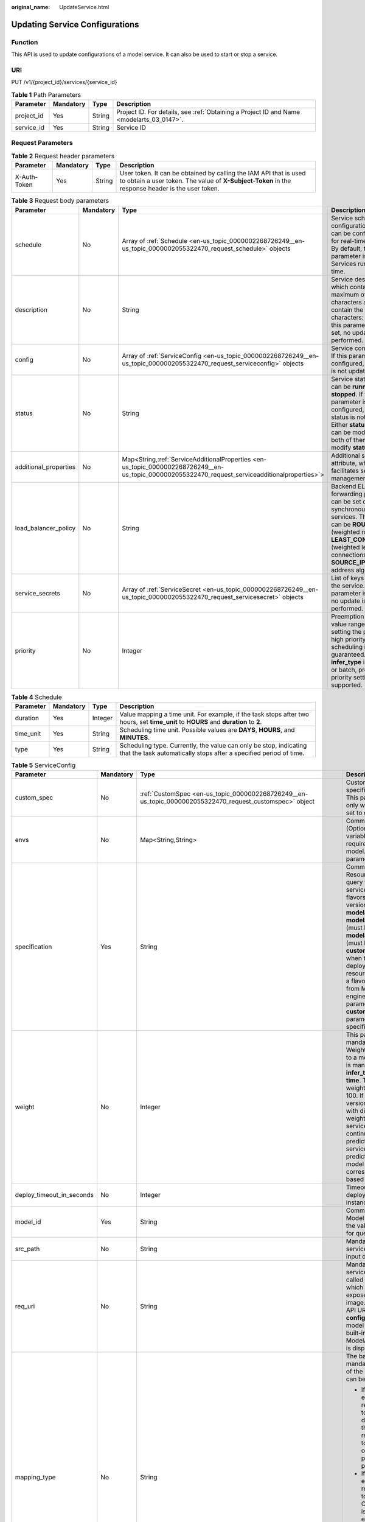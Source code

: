 :original_name: UpdateService.html

.. _UpdateService:

Updating Service Configurations
===============================

Function
--------

This API is used to update configurations of a model service. It can also be used to start or stop a service.

URI
---

PUT /v1/{project_id}/services/{service_id}

.. table:: **Table 1** Path Parameters

   +------------+-----------+--------+------------------------------------------------------------------------------------------+
   | Parameter  | Mandatory | Type   | Description                                                                              |
   +============+===========+========+==========================================================================================+
   | project_id | Yes       | String | Project ID. For details, see :ref:`Obtaining a Project ID and Name <modelarts_03_0147>`. |
   +------------+-----------+--------+------------------------------------------------------------------------------------------+
   | service_id | Yes       | String | Service ID                                                                               |
   +------------+-----------+--------+------------------------------------------------------------------------------------------+

Request Parameters
------------------

.. table:: **Table 2** Request header parameters

   +--------------+-----------+--------+-----------------------------------------------------------------------------------------------------------------------------------------------------------------------+
   | Parameter    | Mandatory | Type   | Description                                                                                                                                                           |
   +==============+===========+========+=======================================================================================================================================================================+
   | X-Auth-Token | Yes       | String | User token. It can be obtained by calling the IAM API that is used to obtain a user token. The value of **X-Subject-Token** in the response header is the user token. |
   +--------------+-----------+--------+-----------------------------------------------------------------------------------------------------------------------------------------------------------------------+

.. table:: **Table 3** Request body parameters

   +-----------------------+-----------+---------------------------------------------------------------------------------------------------------------------------------------------------+-----------------------------------------------------------------------------------------------------------------------------------------------------------------------------------------------------------------------------------------------------+
   | Parameter             | Mandatory | Type                                                                                                                                              | Description                                                                                                                                                                                                                                         |
   +=======================+===========+===================================================================================================================================================+=====================================================================================================================================================================================================================================================+
   | schedule              | No        | Array of :ref:`Schedule <en-us_topic_0000002268726249__en-us_topic_0000002055322470_request_schedule>` objects                                    | Service scheduling configuration, which can be configured only for real-time services. By default, this parameter is not used. Services run for a long time.                                                                                        |
   +-----------------------+-----------+---------------------------------------------------------------------------------------------------------------------------------------------------+-----------------------------------------------------------------------------------------------------------------------------------------------------------------------------------------------------------------------------------------------------+
   | description           | No        | String                                                                                                                                            | Service description, which contains a maximum of 100 characters and cannot contain the following characters: <>=&"'. If this parameter is not set, no update is performed.                                                                          |
   +-----------------------+-----------+---------------------------------------------------------------------------------------------------------------------------------------------------+-----------------------------------------------------------------------------------------------------------------------------------------------------------------------------------------------------------------------------------------------------+
   | config                | No        | Array of :ref:`ServiceConfig <en-us_topic_0000002268726249__en-us_topic_0000002055322470_request_serviceconfig>` objects                          | Service configuration. If this parameter is not configured, the service is not updated.                                                                                                                                                             |
   +-----------------------+-----------+---------------------------------------------------------------------------------------------------------------------------------------------------+-----------------------------------------------------------------------------------------------------------------------------------------------------------------------------------------------------------------------------------------------------+
   | status                | No        | String                                                                                                                                            | Service status, which can be **running** or **stopped**. If this parameter is not configured, the service status is not changed. Either **status** or **config** can be modified. If both of them are used, modify **status** only.                 |
   +-----------------------+-----------+---------------------------------------------------------------------------------------------------------------------------------------------------+-----------------------------------------------------------------------------------------------------------------------------------------------------------------------------------------------------------------------------------------------------+
   | additional_properties | No        | Map<String,\ :ref:`ServiceAdditionalProperties <en-us_topic_0000002268726249__en-us_topic_0000002055322470_request_serviceadditionalproperties>`> | Additional service attribute, which facilitates service management                                                                                                                                                                                  |
   +-----------------------+-----------+---------------------------------------------------------------------------------------------------------------------------------------------------+-----------------------------------------------------------------------------------------------------------------------------------------------------------------------------------------------------------------------------------------------------+
   | load_balancer_policy  | No        | String                                                                                                                                            | Backend ELB forwarding policy that can be set only for synchronous real-time services. The value can be **ROUND_ROBIN** (weighted round robin), **LEAST_CONNECTIONS** (weighted least connections), or **SOURCE_IP** (source IP address algorithm). |
   +-----------------------+-----------+---------------------------------------------------------------------------------------------------------------------------------------------------+-----------------------------------------------------------------------------------------------------------------------------------------------------------------------------------------------------------------------------------------------------+
   | service_secrets       | No        | Array of :ref:`ServiceSecret <en-us_topic_0000002268726249__en-us_topic_0000002055322470_request_servicesecret>` objects                          | List of keys mounted to the service. If this parameter is not set, no update is performed.                                                                                                                                                          |
   +-----------------------+-----------+---------------------------------------------------------------------------------------------------------------------------------------------------+-----------------------------------------------------------------------------------------------------------------------------------------------------------------------------------------------------------------------------------------------------+
   | priority              | No        | Integer                                                                                                                                           | Preemption priority, value range [1, 3]. By setting the priority, high priority business scheduling is guaranteed.When **infer_type** is real-time or batch, preemption priority setting is supported.                                              |
   +-----------------------+-----------+---------------------------------------------------------------------------------------------------------------------------------------------------+-----------------------------------------------------------------------------------------------------------------------------------------------------------------------------------------------------------------------------------------------------+

.. _en-us_topic_0000002268726249__en-us_topic_0000002055322470_request_schedule:

.. table:: **Table 4** Schedule

   +-----------+-----------+---------+----------------------------------------------------------------------------------------------------------------------------------------+
   | Parameter | Mandatory | Type    | Description                                                                                                                            |
   +===========+===========+=========+========================================================================================================================================+
   | duration  | Yes       | Integer | Value mapping a time unit. For example, if the task stops after two hours, set **time_unit** to **HOURS** and **duration** to **2**.   |
   +-----------+-----------+---------+----------------------------------------------------------------------------------------------------------------------------------------+
   | time_unit | Yes       | String  | Scheduling time unit. Possible values are **DAYS**, **HOURS**, and **MINUTES**.                                                        |
   +-----------+-----------+---------+----------------------------------------------------------------------------------------------------------------------------------------+
   | type      | Yes       | String  | Scheduling type. Currently, the value can only be stop, indicating that the task automatically stops after a specified period of time. |
   +-----------+-----------+---------+----------------------------------------------------------------------------------------------------------------------------------------+

.. _en-us_topic_0000002268726249__en-us_topic_0000002055322470_request_serviceconfig:

.. table:: **Table 5** ServiceConfig

   +---------------------------+-----------------+-----------------------------------------------------------------------------------------------------------------------------------------------+--------------------------------------------------------------------------------------------------------------------------------------------------------------------------------------------------------------------------------------------------------------------------------------------------------------------------------------------------------------------------------------------------------------------------------------------------------------------------------------------------------------------------------------------------------------------------------------------------------------------------------------------------------------------------------------------------------------------------------------------------------------------------------------------------------------------------------------------------------------------------------------------------------------------------------------------------------------------------------------------------------------------------------------------------------------------------------------------------------------------------------------------------------------------------------------------------------------------------------------------------------------------------------------------------------------------------------------------------------------------------------------------------------------------------------------------------------------------+
   | Parameter                 | Mandatory       | Type                                                                                                                                          | Description                                                                                                                                                                                                                                                                                                                                                                                                                                                                                                                                                                                                                                                                                                                                                                                                                                                                                                                                                                                                                                                                                                                                                                                                                                                                                                                                                                                                                                                        |
   +===========================+=================+===============================================================================================================================================+====================================================================================================================================================================================================================================================================================================================================================================================================================================================================================================================================================================================================================================================================================================================================================================================================================================================================================================================================================================================================================================================================================================================================================================================================================================================================================================================================================================================================================================================================+
   | custom_spec               | No              | :ref:`CustomSpec <en-us_topic_0000002268726249__en-us_topic_0000002055322470_request_customspec>` object                                      | Customized resource specification configuration. This parameter is returned only when specification is set to custom.                                                                                                                                                                                                                                                                                                                                                                                                                                                                                                                                                                                                                                                                                                                                                                                                                                                                                                                                                                                                                                                                                                                                                                                                                                                                                                                                              |
   +---------------------------+-----------------+-----------------------------------------------------------------------------------------------------------------------------------------------+--------------------------------------------------------------------------------------------------------------------------------------------------------------------------------------------------------------------------------------------------------------------------------------------------------------------------------------------------------------------------------------------------------------------------------------------------------------------------------------------------------------------------------------------------------------------------------------------------------------------------------------------------------------------------------------------------------------------------------------------------------------------------------------------------------------------------------------------------------------------------------------------------------------------------------------------------------------------------------------------------------------------------------------------------------------------------------------------------------------------------------------------------------------------------------------------------------------------------------------------------------------------------------------------------------------------------------------------------------------------------------------------------------------------------------------------------------------------+
   | envs                      | No              | Map<String,String>                                                                                                                            | Common parameter. (Optional) Environment variable key-value pair required for running a model. By default, this parameter is left blank.                                                                                                                                                                                                                                                                                                                                                                                                                                                                                                                                                                                                                                                                                                                                                                                                                                                                                                                                                                                                                                                                                                                                                                                                                                                                                                                           |
   +---------------------------+-----------------+-----------------------------------------------------------------------------------------------------------------------------------------------+--------------------------------------------------------------------------------------------------------------------------------------------------------------------------------------------------------------------------------------------------------------------------------------------------------------------------------------------------------------------------------------------------------------------------------------------------------------------------------------------------------------------------------------------------------------------------------------------------------------------------------------------------------------------------------------------------------------------------------------------------------------------------------------------------------------------------------------------------------------------------------------------------------------------------------------------------------------------------------------------------------------------------------------------------------------------------------------------------------------------------------------------------------------------------------------------------------------------------------------------------------------------------------------------------------------------------------------------------------------------------------------------------------------------------------------------------------------------+
   | specification             | Yes             | String                                                                                                                                        | Common parameter. Resource flavor. You can query the supported service deployment flavors. The current version supports **modelarts.vm.cpu.2u**, **modelarts.vm.gpu.pnt004** (must be requested), **modelarts.vm.ai1.snt3** (must be requested), and **custom** (available only when the service is deployed in a dedicated resource pool). To request a flavor, obtain permissions from ModelArts O&M engineers. If this parameter is set to **custom**, the **custom_spec** parameter must be specified.                                                                                                                                                                                                                                                                                                                                                                                                                                                                                                                                                                                                                                                                                                                                                                                                                                                                                                                                                         |
   +---------------------------+-----------------+-----------------------------------------------------------------------------------------------------------------------------------------------+--------------------------------------------------------------------------------------------------------------------------------------------------------------------------------------------------------------------------------------------------------------------------------------------------------------------------------------------------------------------------------------------------------------------------------------------------------------------------------------------------------------------------------------------------------------------------------------------------------------------------------------------------------------------------------------------------------------------------------------------------------------------------------------------------------------------------------------------------------------------------------------------------------------------------------------------------------------------------------------------------------------------------------------------------------------------------------------------------------------------------------------------------------------------------------------------------------------------------------------------------------------------------------------------------------------------------------------------------------------------------------------------------------------------------------------------------------------------+
   | weight                    | No              | Integer                                                                                                                                       | This parameter is mandatory for **real-time**. Weight of traffic allocated to a model. This parameter is mandatory only when **infer_type** is set to **real-time**. The sum of all weights must be equal to 100. If multiple model versions are configured with different traffic weights in a real-time service, ModelArts will continuously access the prediction API of the service and forward prediction requests to the model instances of the corresponding versions based on the weights.                                                                                                                                                                                                                                                                                                                                                                                                                                                                                                                                                                                                                                                                                                                                                                                                                                                                                                                                                                 |
   +---------------------------+-----------------+-----------------------------------------------------------------------------------------------------------------------------------------------+--------------------------------------------------------------------------------------------------------------------------------------------------------------------------------------------------------------------------------------------------------------------------------------------------------------------------------------------------------------------------------------------------------------------------------------------------------------------------------------------------------------------------------------------------------------------------------------------------------------------------------------------------------------------------------------------------------------------------------------------------------------------------------------------------------------------------------------------------------------------------------------------------------------------------------------------------------------------------------------------------------------------------------------------------------------------------------------------------------------------------------------------------------------------------------------------------------------------------------------------------------------------------------------------------------------------------------------------------------------------------------------------------------------------------------------------------------------------+
   | deploy_timeout_in_seconds | No              | Integer                                                                                                                                       | Timeout interval for deploying a single model instance                                                                                                                                                                                                                                                                                                                                                                                                                                                                                                                                                                                                                                                                                                                                                                                                                                                                                                                                                                                                                                                                                                                                                                                                                                                                                                                                                                                                             |
   +---------------------------+-----------------+-----------------------------------------------------------------------------------------------------------------------------------------------+--------------------------------------------------------------------------------------------------------------------------------------------------------------------------------------------------------------------------------------------------------------------------------------------------------------------------------------------------------------------------------------------------------------------------------------------------------------------------------------------------------------------------------------------------------------------------------------------------------------------------------------------------------------------------------------------------------------------------------------------------------------------------------------------------------------------------------------------------------------------------------------------------------------------------------------------------------------------------------------------------------------------------------------------------------------------------------------------------------------------------------------------------------------------------------------------------------------------------------------------------------------------------------------------------------------------------------------------------------------------------------------------------------------------------------------------------------------------+
   | model_id                  | Yes             | String                                                                                                                                        | Common parameters Model ID. You can obtain the value by calling the API for querying the model list.                                                                                                                                                                                                                                                                                                                                                                                                                                                                                                                                                                                                                                                                                                                                                                                                                                                                                                                                                                                                                                                                                                                                                                                                                                                                                                                                                               |
   +---------------------------+-----------------+-----------------------------------------------------------------------------------------------------------------------------------------------+--------------------------------------------------------------------------------------------------------------------------------------------------------------------------------------------------------------------------------------------------------------------------------------------------------------------------------------------------------------------------------------------------------------------------------------------------------------------------------------------------------------------------------------------------------------------------------------------------------------------------------------------------------------------------------------------------------------------------------------------------------------------------------------------------------------------------------------------------------------------------------------------------------------------------------------------------------------------------------------------------------------------------------------------------------------------------------------------------------------------------------------------------------------------------------------------------------------------------------------------------------------------------------------------------------------------------------------------------------------------------------------------------------------------------------------------------------------------+
   | src_path                  | No              | String                                                                                                                                        | Mandatory for batch services. OBS path to the input data of a batch job                                                                                                                                                                                                                                                                                                                                                                                                                                                                                                                                                                                                                                                                                                                                                                                                                                                                                                                                                                                                                                                                                                                                                                                                                                                                                                                                                                                            |
   +---------------------------+-----------------+-----------------------------------------------------------------------------------------------------------------------------------------------+--------------------------------------------------------------------------------------------------------------------------------------------------------------------------------------------------------------------------------------------------------------------------------------------------------------------------------------------------------------------------------------------------------------------------------------------------------------------------------------------------------------------------------------------------------------------------------------------------------------------------------------------------------------------------------------------------------------------------------------------------------------------------------------------------------------------------------------------------------------------------------------------------------------------------------------------------------------------------------------------------------------------------------------------------------------------------------------------------------------------------------------------------------------------------------------------------------------------------------------------------------------------------------------------------------------------------------------------------------------------------------------------------------------------------------------------------------------------+
   | req_uri                   | No              | String                                                                                                                                        | Mandatory for batch services. Inference API called in a batch task, which is the RESTful API exposed in the model image. You must select an API URL from the **config.json** file of the model for inference. If a built-in inference image of ModelArts is used, the API is displayed as **/**.                                                                                                                                                                                                                                                                                                                                                                                                                                                                                                                                                                                                                                                                                                                                                                                                                                                                                                                                                                                                                                                                                                                                                                   |
   +---------------------------+-----------------+-----------------------------------------------------------------------------------------------------------------------------------------------+--------------------------------------------------------------------------------------------------------------------------------------------------------------------------------------------------------------------------------------------------------------------------------------------------------------------------------------------------------------------------------------------------------------------------------------------------------------------------------------------------------------------------------------------------------------------------------------------------------------------------------------------------------------------------------------------------------------------------------------------------------------------------------------------------------------------------------------------------------------------------------------------------------------------------------------------------------------------------------------------------------------------------------------------------------------------------------------------------------------------------------------------------------------------------------------------------------------------------------------------------------------------------------------------------------------------------------------------------------------------------------------------------------------------------------------------------------------------+
   | mapping_type              | No              | String                                                                                                                                        | The batch service type is mandatory. Mapping type of the input data. The value can be file or csv.                                                                                                                                                                                                                                                                                                                                                                                                                                                                                                                                                                                                                                                                                                                                                                                                                                                                                                                                                                                                                                                                                                                                                                                                                                                                                                                                                                 |
   |                           |                 |                                                                                                                                               |                                                                                                                                                                                                                                                                                                                                                                                                                                                                                                                                                                                                                                                                                                                                                                                                                                                                                                                                                                                                                                                                                                                                                                                                                                                                                                                                                                                                                                                                    |
   |                           |                 |                                                                                                                                               | -  If file is selected, each inference request corresponds to a file in the input data directory. When this mode is used, req_uri corresponding to the model can have only one input parameter and the parameter type is file.                                                                                                                                                                                                                                                                                                                                                                                                                                                                                                                                                                                                                                                                                                                                                                                                                                                                                                                                                                                                                                                                                                                                                                                                                                     |
   |                           |                 |                                                                                                                                               |                                                                                                                                                                                                                                                                                                                                                                                                                                                                                                                                                                                                                                                                                                                                                                                                                                                                                                                                                                                                                                                                                                                                                                                                                                                                                                                                                                                                                                                                    |
   |                           |                 |                                                                                                                                               | -  If csv is selected, each inference request corresponds to a row of data in the CSV file. If this mode is used, the file name extension in the input data directory must be .csv, and the mapping_rule parameter must be configured to indicate the CSV index corresponding to each parameter in the inference request body.                                                                                                                                                                                                                                                                                                                                                                                                                                                                                                                                                                                                                                                                                                                                                                                                                                                                                                                                                                                                                                                                                                                                     |
   +---------------------------+-----------------+-----------------------------------------------------------------------------------------------------------------------------------------------+--------------------------------------------------------------------------------------------------------------------------------------------------------------------------------------------------------------------------------------------------------------------------------------------------------------------------------------------------------------------------------------------------------------------------------------------------------------------------------------------------------------------------------------------------------------------------------------------------------------------------------------------------------------------------------------------------------------------------------------------------------------------------------------------------------------------------------------------------------------------------------------------------------------------------------------------------------------------------------------------------------------------------------------------------------------------------------------------------------------------------------------------------------------------------------------------------------------------------------------------------------------------------------------------------------------------------------------------------------------------------------------------------------------------------------------------------------------------+
   | cluster_id                | No              | String                                                                                                                                        | Resource pool ID used for deploying a service. This parameter is optional. For real-time and batch services, the value is the ID of the old-version dedicated resource pool. After this parameter is configured, the network configuration of the cluster is used and the **vpc_id** parameter does not take effect. When using a dedicated resource pool to deploy a service, ensure that the cluster status is normal and this parameter has a higher priority than **cluster_id**. When setting this parameter, you also need to set the **cluster_id** or **pool_name** parameter of the service level, and the priority of this parameter is higher than that of the **cluster_id** and **pool_name** parameters of the service level. If neither of the **cluster_id** and **pool_name** parameters is configured in **config**, the **cluster_id** and **pool_name** parameters of the service level are used. If none of them is configured, the shared resource pool is used. For edge services, the value is the edge resource pool ID. When using an edge resource pool to deploy a service, ensure that the resource pool status is normal. When setting this parameter, you also need to set the **cluster_id** parameter of the service level, and the priority of this parameter is higher than that of the **cluster_id** parameter of the service level. If this parameter is not set, the **cluster_id** parameter of the service level is used. |
   +---------------------------+-----------------+-----------------------------------------------------------------------------------------------------------------------------------------------+--------------------------------------------------------------------------------------------------------------------------------------------------------------------------------------------------------------------------------------------------------------------------------------------------------------------------------------------------------------------------------------------------------------------------------------------------------------------------------------------------------------------------------------------------------------------------------------------------------------------------------------------------------------------------------------------------------------------------------------------------------------------------------------------------------------------------------------------------------------------------------------------------------------------------------------------------------------------------------------------------------------------------------------------------------------------------------------------------------------------------------------------------------------------------------------------------------------------------------------------------------------------------------------------------------------------------------------------------------------------------------------------------------------------------------------------------------------------+
   | pool_name                 | No              | String                                                                                                                                        | Resource pool ID of the elastic cluster in the AI dedicated resource pool used for service deployment. When using a dedicated resource pool to deploy a service, ensure that the cluster status is normal and this parameter has a higher priority than **cluster_id**. When setting this parameter, you also need to set **cluster_id** or **pool_name** of the service level, and the priority of this parameter is higher than that of **cluster_id** and **pool_name** of the service level. If neither **cluster_id** nor **pool_name** is configured in **config**, the **cluster_id** and **pool_name** parameters of the service level are used. If none of them is configured, the shared resource pool is used. This parameter is optional for real-time and batch services.                                                                                                                                                                                                                                                                                                                                                                                                                                                                                                                                                                                                                                                                             |
   +---------------------------+-----------------+-----------------------------------------------------------------------------------------------------------------------------------------------+--------------------------------------------------------------------------------------------------------------------------------------------------------------------------------------------------------------------------------------------------------------------------------------------------------------------------------------------------------------------------------------------------------------------------------------------------------------------------------------------------------------------------------------------------------------------------------------------------------------------------------------------------------------------------------------------------------------------------------------------------------------------------------------------------------------------------------------------------------------------------------------------------------------------------------------------------------------------------------------------------------------------------------------------------------------------------------------------------------------------------------------------------------------------------------------------------------------------------------------------------------------------------------------------------------------------------------------------------------------------------------------------------------------------------------------------------------------------+
   | nodes                     | No              | Array of strings                                                                                                                              | Edge node ID array. The node ID is the edge node ID on IEF, which can be obtained after the edge node is created on IEF. This parameter is optional for edge services.                                                                                                                                                                                                                                                                                                                                                                                                                                                                                                                                                                                                                                                                                                                                                                                                                                                                                                                                                                                                                                                                                                                                                                                                                                                                                             |
   +---------------------------+-----------------+-----------------------------------------------------------------------------------------------------------------------------------------------+--------------------------------------------------------------------------------------------------------------------------------------------------------------------------------------------------------------------------------------------------------------------------------------------------------------------------------------------------------------------------------------------------------------------------------------------------------------------------------------------------------------------------------------------------------------------------------------------------------------------------------------------------------------------------------------------------------------------------------------------------------------------------------------------------------------------------------------------------------------------------------------------------------------------------------------------------------------------------------------------------------------------------------------------------------------------------------------------------------------------------------------------------------------------------------------------------------------------------------------------------------------------------------------------------------------------------------------------------------------------------------------------------------------------------------------------------------------------+
   | mapping_rule              | No              | Object                                                                                                                                        | Optional for batch services. Mapping between input parameters and CSV data. This parameter is mandatory only when **mapping_type** is set to **csv**. The mapping rule is similar to the definition of the input parameters in the **config.json** file. You only need to configure the index parameters under each parameter of the string, number, integer, or boolean type, and specify the value of this parameter to the values of the index parameters in the CSV file to send an inference request. Use commas (,) to separate multiple pieces of CSV data. The values of the index parameters start from **0**. If the value of the index parameter is **-1**, ignore this parameter. For details, see the sample of creating a batch service.                                                                                                                                                                                                                                                                                                                                                                                                                                                                                                                                                                                                                                                                                                             |
   +---------------------------+-----------------+-----------------------------------------------------------------------------------------------------------------------------------------------+--------------------------------------------------------------------------------------------------------------------------------------------------------------------------------------------------------------------------------------------------------------------------------------------------------------------------------------------------------------------------------------------------------------------------------------------------------------------------------------------------------------------------------------------------------------------------------------------------------------------------------------------------------------------------------------------------------------------------------------------------------------------------------------------------------------------------------------------------------------------------------------------------------------------------------------------------------------------------------------------------------------------------------------------------------------------------------------------------------------------------------------------------------------------------------------------------------------------------------------------------------------------------------------------------------------------------------------------------------------------------------------------------------------------------------------------------------------------+
   | src_type                  | No              | String                                                                                                                                        | Mandatory for batch services. Data source type, which can be **ManifestFile**. By default, this parameter is left blank, indicating that only files in the **src_path** directory are read. If this parameter is set to **ManifestFile**, **src_path** must be set to a specific manifest path. Multiple data paths can be specified in the manifest file. For details, see the manifest inference specifications.                                                                                                                                                                                                                                                                                                                                                                                                                                                                                                                                                                                                                                                                                                                                                                                                                                                                                                                                                                                                                                                 |
   +---------------------------+-----------------+-----------------------------------------------------------------------------------------------------------------------------------------------+--------------------------------------------------------------------------------------------------------------------------------------------------------------------------------------------------------------------------------------------------------------------------------------------------------------------------------------------------------------------------------------------------------------------------------------------------------------------------------------------------------------------------------------------------------------------------------------------------------------------------------------------------------------------------------------------------------------------------------------------------------------------------------------------------------------------------------------------------------------------------------------------------------------------------------------------------------------------------------------------------------------------------------------------------------------------------------------------------------------------------------------------------------------------------------------------------------------------------------------------------------------------------------------------------------------------------------------------------------------------------------------------------------------------------------------------------------------------+
   | dest_path                 | No              | String                                                                                                                                        | Mandatory for batch services. OBS path to the output data of a batch job                                                                                                                                                                                                                                                                                                                                                                                                                                                                                                                                                                                                                                                                                                                                                                                                                                                                                                                                                                                                                                                                                                                                                                                                                                                                                                                                                                                           |
   +---------------------------+-----------------+-----------------------------------------------------------------------------------------------------------------------------------------------+--------------------------------------------------------------------------------------------------------------------------------------------------------------------------------------------------------------------------------------------------------------------------------------------------------------------------------------------------------------------------------------------------------------------------------------------------------------------------------------------------------------------------------------------------------------------------------------------------------------------------------------------------------------------------------------------------------------------------------------------------------------------------------------------------------------------------------------------------------------------------------------------------------------------------------------------------------------------------------------------------------------------------------------------------------------------------------------------------------------------------------------------------------------------------------------------------------------------------------------------------------------------------------------------------------------------------------------------------------------------------------------------------------------------------------------------------------------------+
   | instance_count            | Yes             | Integer                                                                                                                                       | Common parameter. Number of instances deployed in a model. The maximum number of instances is 128. To use more instances, submit a service ticket.                                                                                                                                                                                                                                                                                                                                                                                                                                                                                                                                                                                                                                                                                                                                                                                                                                                                                                                                                                                                                                                                                                                                                                                                                                                                                                                 |
   +---------------------------+-----------------+-----------------------------------------------------------------------------------------------------------------------------------------------+--------------------------------------------------------------------------------------------------------------------------------------------------------------------------------------------------------------------------------------------------------------------------------------------------------------------------------------------------------------------------------------------------------------------------------------------------------------------------------------------------------------------------------------------------------------------------------------------------------------------------------------------------------------------------------------------------------------------------------------------------------------------------------------------------------------------------------------------------------------------------------------------------------------------------------------------------------------------------------------------------------------------------------------------------------------------------------------------------------------------------------------------------------------------------------------------------------------------------------------------------------------------------------------------------------------------------------------------------------------------------------------------------------------------------------------------------------------------+
   | additional_properties     | No              | Map<String,\ :ref:`ModelAdditionalProperties <en-us_topic_0000002268726249__en-us_topic_0000002055322470_request_modeladditionalproperties>`> | Additional attributes for model deployment, facilitating service instance management                                                                                                                                                                                                                                                                                                                                                                                                                                                                                                                                                                                                                                                                                                                                                                                                                                                                                                                                                                                                                                                                                                                                                                                                                                                                                                                                                                               |
   +---------------------------+-----------------+-----------------------------------------------------------------------------------------------------------------------------------------------+--------------------------------------------------------------------------------------------------------------------------------------------------------------------------------------------------------------------------------------------------------------------------------------------------------------------------------------------------------------------------------------------------------------------------------------------------------------------------------------------------------------------------------------------------------------------------------------------------------------------------------------------------------------------------------------------------------------------------------------------------------------------------------------------------------------------------------------------------------------------------------------------------------------------------------------------------------------------------------------------------------------------------------------------------------------------------------------------------------------------------------------------------------------------------------------------------------------------------------------------------------------------------------------------------------------------------------------------------------------------------------------------------------------------------------------------------------------------+
   | affinity                  | No              | :ref:`ServiceAffinity <en-us_topic_0000002268726249__en-us_topic_0000002055322470_request_serviceaffinity>` object                            | Service Affinity Deployment                                                                                                                                                                                                                                                                                                                                                                                                                                                                                                                                                                                                                                                                                                                                                                                                                                                                                                                                                                                                                                                                                                                                                                                                                                                                                                                                                                                                                                        |
   +---------------------------+-----------------+-----------------------------------------------------------------------------------------------------------------------------------------------+--------------------------------------------------------------------------------------------------------------------------------------------------------------------------------------------------------------------------------------------------------------------------------------------------------------------------------------------------------------------------------------------------------------------------------------------------------------------------------------------------------------------------------------------------------------------------------------------------------------------------------------------------------------------------------------------------------------------------------------------------------------------------------------------------------------------------------------------------------------------------------------------------------------------------------------------------------------------------------------------------------------------------------------------------------------------------------------------------------------------------------------------------------------------------------------------------------------------------------------------------------------------------------------------------------------------------------------------------------------------------------------------------------------------------------------------------------------------+

.. _en-us_topic_0000002268726249__en-us_topic_0000002055322470_request_customspec:

.. table:: **Table 6** CustomSpec

   +-----------+-----------+---------+---------------------------------------------------------------------------------------------------------------------------------------------------------------------------------+
   | Parameter | Mandatory | Type    | Description                                                                                                                                                                     |
   +===========+===========+=========+=================================================================================================================================================================================+
   | gpu_p4    | No        | Float   | Number of GPUs, which can be a decimal. The value cannot be smaller than 0, with the third decimal place is rounded off. This parameter is optional and is not used by default. |
   +-----------+-----------+---------+---------------------------------------------------------------------------------------------------------------------------------------------------------------------------------+
   | memory    | Yes       | Integer | Memory in MB, which must be an integer                                                                                                                                          |
   +-----------+-----------+---------+---------------------------------------------------------------------------------------------------------------------------------------------------------------------------------+
   | cpu       | Yes       | Float   | Number of CPU cores, which can be a decimal. The value cannot be smaller than 0.01, with the third decimal place is rounded off.                                                |
   +-----------+-----------+---------+---------------------------------------------------------------------------------------------------------------------------------------------------------------------------------+

.. _en-us_topic_0000002268726249__en-us_topic_0000002055322470_request_modeladditionalproperties:

.. table:: **Table 7** ModelAdditionalProperties

   +----------------------------------+-----------------+----------------------------------------------------------------------------------------------------------------------------------+---------------------------------------------------------------------------------------------------------------------------------------------------------------------------------------------------------------------------------------------------------------------------------------------------------------------------------------------+
   | Parameter                        | Mandatory       | Type                                                                                                                             | Description                                                                                                                                                                                                                                                                                                                                 |
   +==================================+=================+==================================================================================================================================+=============================================================================================================================================================================================================================================================================================================================================+
   | log_volume                       | No              | Array of :ref:`LogVolume <en-us_topic_0000002268726249__en-us_topic_0000002055322470_request_logvolume>` objects                 | Host directory mounting.                                                                                                                                                                                                                                                                                                                    |
   |                                  |                 |                                                                                                                                  |                                                                                                                                                                                                                                                                                                                                             |
   |                                  |                 |                                                                                                                                  | This parameter takes effect only if a dedicated resource pool is used. If a public resource pool is used to deploy services, this parameter cannot be configured. Otherwise, an error will occur.                                                                                                                                           |
   +----------------------------------+-----------------+----------------------------------------------------------------------------------------------------------------------------------+---------------------------------------------------------------------------------------------------------------------------------------------------------------------------------------------------------------------------------------------------------------------------------------------------------------------------------------------+
   | max_surge                        | No              | Float                                                                                                                            | The value must be greater than 0. If this parameter is not set, the default value 1 is used. If the value is less than 1, it indicates the percentage of instances to be added during the rolling upgrade. If the value is greater than 1, it indicates the maximum number of instances to be added during the rolling upgrade.             |
   +----------------------------------+-----------------+----------------------------------------------------------------------------------------------------------------------------------+---------------------------------------------------------------------------------------------------------------------------------------------------------------------------------------------------------------------------------------------------------------------------------------------------------------------------------------------+
   | max_unavailable                  | No              | Float                                                                                                                            | The value must be greater than 0. If this parameter is not set, the default value 0 is used. If the value is less than 1, it indicates the percentage of instances that can be scaled in during the rolling upgrade. If the value is greater than 1, it indicates the number of instances that can be scaled in during the rolling upgrade. |
   +----------------------------------+-----------------+----------------------------------------------------------------------------------------------------------------------------------+---------------------------------------------------------------------------------------------------------------------------------------------------------------------------------------------------------------------------------------------------------------------------------------------------------------------------------------------+
   | termination_grace_period_seconds | No              | Integer                                                                                                                          | Graceful stop period of a container.                                                                                                                                                                                                                                                                                                        |
   +----------------------------------+-----------------+----------------------------------------------------------------------------------------------------------------------------------+---------------------------------------------------------------------------------------------------------------------------------------------------------------------------------------------------------------------------------------------------------------------------------------------------------------------------------------------+
   | persistent_volumes               | No              | Array of :ref:`PersistentVolumes <en-us_topic_0000002268726249__en-us_topic_0000002055322470_request_persistentvolumes>` objects | Persistent storage mounting.                                                                                                                                                                                                                                                                                                                |
   +----------------------------------+-----------------+----------------------------------------------------------------------------------------------------------------------------------+---------------------------------------------------------------------------------------------------------------------------------------------------------------------------------------------------------------------------------------------------------------------------------------------------------------------------------------------+

.. _en-us_topic_0000002268726249__en-us_topic_0000002055322470_request_logvolume:

.. table:: **Table 8** LogVolume

   ========== ========= ====== =================================
   Parameter  Mandatory Type   Description
   ========== ========= ====== =================================
   host_path  Yes       String Log path to be mapped on the host
   mount_path Yes       String Path to the logs in the container
   ========== ========= ====== =================================

.. _en-us_topic_0000002268726249__en-us_topic_0000002055322470_request_persistentvolumes:

.. table:: **Table 9** PersistentVolumes

   +----------------+-----------+--------+------------------------------------------------------------------------------------------------------------------------------------------------------------------------------------------------------------------------------------------------------------------------------------------------------------------------------------------------------------------------------------------------------------------------------------------------------------------+
   | Parameter      | Mandatory | Type   | Description                                                                                                                                                                                                                                                                                                                                                                                                                                                      |
   +================+===========+========+==================================================================================================================================================================================================================================================================================================================================================================================================================================================================+
   | name           | No        | String | Volume name.                                                                                                                                                                                                                                                                                                                                                                                                                                                     |
   +----------------+-----------+--------+------------------------------------------------------------------------------------------------------------------------------------------------------------------------------------------------------------------------------------------------------------------------------------------------------------------------------------------------------------------------------------------------------------------------------------------------------------------+
   | mount_path     | Yes       | String | Mount path of a volume in the container. Example: /tmp. The container path must not be a system directory, such as / and /var/run. Otherwise, an exception occurs. It is a good practice to mount the container to an empty directory. If the directory is not empty, ensure that there are no files affecting container startup in the directory. Otherwise, such files will be replaced, resulting in failures to start the container and create the workload. |
   +----------------+-----------+--------+------------------------------------------------------------------------------------------------------------------------------------------------------------------------------------------------------------------------------------------------------------------------------------------------------------------------------------------------------------------------------------------------------------------------------------------------------------------+
   | storage_type   | No        | String | Mount type: sfs_turbo.                                                                                                                                                                                                                                                                                                                                                                                                                                           |
   +----------------+-----------+--------+------------------------------------------------------------------------------------------------------------------------------------------------------------------------------------------------------------------------------------------------------------------------------------------------------------------------------------------------------------------------------------------------------------------------------------------------------------------+
   | source_address | No        | String | Specifies the mounting source path. The value is the SFS Turbo ID when an EFS file is mounted.                                                                                                                                                                                                                                                                                                                                                                   |
   +----------------+-----------+--------+------------------------------------------------------------------------------------------------------------------------------------------------------------------------------------------------------------------------------------------------------------------------------------------------------------------------------------------------------------------------------------------------------------------------------------------------------------------+

.. _en-us_topic_0000002268726249__en-us_topic_0000002055322470_request_serviceaffinity:

.. table:: **Table 10** ServiceAffinity

   +---------------+-----------+--------------------------------------------------------------------------------------------------------------+------------------------------------------------+
   | Parameter     | Mandatory | Type                                                                                                         | Description                                    |
   +===============+===========+==============================================================================================================+================================================+
   | node_affinity | No        | :ref:`NodeAffinity <en-us_topic_0000002268726249__en-us_topic_0000002055322470_request_nodeaffinity>` object | Set this parameter when node affinity is used. |
   +---------------+-----------+--------------------------------------------------------------------------------------------------------------+------------------------------------------------+

.. _en-us_topic_0000002268726249__en-us_topic_0000002055322470_request_nodeaffinity:

.. table:: **Table 11** NodeAffinity

   +------------+-----------+--------------------------------------------------------------------------------------------------------------------------------+---------------------------------------------------------------------------------------------------------------------------------------------------------------------------------------------------------------------------------------------------------------------------------------------------------------------------------------------------------------------------------------------------------------------+
   | Parameter  | Mandatory | Type                                                                                                                           | Description                                                                                                                                                                                                                                                                                                                                                                                                         |
   +============+===========+================================================================================================================================+=====================================================================================================================================================================================================================================================================================================================================================================================================================+
   | mode       | Yes       | String                                                                                                                         | Node affinity mode. The value required indicates strong affinity. A service instance can be scheduled only to a specified node. If the specified node does not exist, the scheduling fails. preferred indicates weak affinity. A service instance tends to be scheduled to a specified node. If the specified node does not meet the scheduling conditions, the service instance will be scheduled to another node. |
   +------------+-----------+--------------------------------------------------------------------------------------------------------------------------------+---------------------------------------------------------------------------------------------------------------------------------------------------------------------------------------------------------------------------------------------------------------------------------------------------------------------------------------------------------------------------------------------------------------------+
   | pool_infos | No        | Array of :ref:`AffinityPoolInfo <en-us_topic_0000002268726249__en-us_topic_0000002055322470_request_affinitypoolinfo>` objects | Configure an affinity policy for a specified cluster and specify the nodes in the cluster.                                                                                                                                                                                                                                                                                                                          |
   +------------+-----------+--------------------------------------------------------------------------------------------------------------------------------+---------------------------------------------------------------------------------------------------------------------------------------------------------------------------------------------------------------------------------------------------------------------------------------------------------------------------------------------------------------------------------------------------------------------+

.. _en-us_topic_0000002268726249__en-us_topic_0000002055322470_request_affinitypoolinfo:

.. table:: **Table 12** AffinityPoolInfo

   +-----------+-----------+--------------------------------------------------------------------------------------------------------------------------------+----------------------------------------------------------------+
   | Parameter | Mandatory | Type                                                                                                                           | Description                                                    |
   +===========+===========+================================================================================================================================+================================================================+
   | pool_name | Yes       | String                                                                                                                         | Cluster name. The cluster name must be in the outer pool_name. |
   +-----------+-----------+--------------------------------------------------------------------------------------------------------------------------------+----------------------------------------------------------------+
   | nodes     | Yes       | Array of :ref:`AffinityNodeInfo <en-us_topic_0000002268726249__en-us_topic_0000002055322470_request_affinitynodeinfo>` objects | Affinity Node List                                             |
   +-----------+-----------+--------------------------------------------------------------------------------------------------------------------------------+----------------------------------------------------------------+

.. _en-us_topic_0000002268726249__en-us_topic_0000002055322470_request_affinitynodeinfo:

.. table:: **Table 13** AffinityNodeInfo

   +-----------+-----------+--------+---------------------------------------------------------------------+
   | Parameter | Mandatory | Type   | Description                                                         |
   +===========+===========+========+=====================================================================+
   | name      | Yes       | String | Node name, which corresponds to the private IP address of the node. |
   +-----------+-----------+--------+---------------------------------------------------------------------+

.. _en-us_topic_0000002268726249__en-us_topic_0000002055322470_request_serviceadditionalproperties:

.. table:: **Table 14** ServiceAdditionalProperties

   +---------------------+-----------------+----------------------------------------------------------------------------------------------------------------------------------+-------------------------------------------------------------------------------------------------------------------------------------------------------------------------------------------------------+
   | Parameter           | Mandatory       | Type                                                                                                                             | Description                                                                                                                                                                                           |
   +=====================+=================+==================================================================================================================================+=======================================================================================================================================================================================================+
   | smn_notification    | Yes             | Map<String,\ :ref:`SmnNotification <en-us_topic_0000002268726249__en-us_topic_0000002055322470_request_smnnotification>`>        | SMN message notification structure, which is used to notify the user of the service status change                                                                                                     |
   +---------------------+-----------------+----------------------------------------------------------------------------------------------------------------------------------+-------------------------------------------------------------------------------------------------------------------------------------------------------------------------------------------------------+
   | log_report_channels | No              | Array of :ref:`LogReportPipeline <en-us_topic_0000002268726249__en-us_topic_0000002055322470_request_logreportpipeline>` objects | Log channel group. If this parameter is not specified or the array length is 0, LTS log interconnection is disabled. This function cannot be modified after being enabled.                            |
   +---------------------+-----------------+----------------------------------------------------------------------------------------------------------------------------------+-------------------------------------------------------------------------------------------------------------------------------------------------------------------------------------------------------+
   | websocket_upgrade   | No              | Boolean                                                                                                                          | Whether the service interface is upgraded to WebSocket. During service deployment, the default value is **false**. During service configuration update, the default value is the value set last time. |
   |                     |                 |                                                                                                                                  |                                                                                                                                                                                                       |
   |                     |                 |                                                                                                                                  | -  **false**: Do not upgrade to WebSocket.                                                                                                                                                            |
   |                     |                 |                                                                                                                                  |                                                                                                                                                                                                       |
   |                     |                 |                                                                                                                                  | -  **true**: Upgrade to WebSocket. This parameter cannot be modified after WebSocket is enabled. WebSocket cannot be enabled together with **Traffic Limit**.                                         |
   +---------------------+-----------------+----------------------------------------------------------------------------------------------------------------------------------+-------------------------------------------------------------------------------------------------------------------------------------------------------------------------------------------------------+

.. _en-us_topic_0000002268726249__en-us_topic_0000002055322470_request_smnnotification:

.. table:: **Table 15** SmnNotification

   +-----------------+-----------------+-------------------+---------------------------------------+
   | Parameter       | Mandatory       | Type              | Description                           |
   +=================+=================+===================+=======================================+
   | topic_urn       | Yes             | String            | URN of an SMN topic                   |
   +-----------------+-----------------+-------------------+---------------------------------------+
   | events          | Yes             | Array of integers | Event ID. The options are as follows: |
   |                 |                 |                   |                                       |
   |                 |                 |                   | -  **1**: failed                      |
   |                 |                 |                   |                                       |
   |                 |                 |                   | -  **3**: running                     |
   |                 |                 |                   |                                       |
   |                 |                 |                   | -  **7**: concerning                  |
   |                 |                 |                   |                                       |
   |                 |                 |                   | -  **11**: pending                    |
   +-----------------+-----------------+-------------------+---------------------------------------+

.. _en-us_topic_0000002268726249__en-us_topic_0000002055322470_request_logreportpipeline:

.. table:: **Table 16** LogReportPipeline

   +---------------+-----------+----------------------------------------------------------------------------------------------------------------------+----------------------------------------------------------+
   | Parameter     | Mandatory | Type                                                                                                                 | Description                                              |
   +===============+===========+======================================================================================================================+==========================================================+
   | type          | Yes       | String                                                                                                               | Log pipeline type. Currently, only **LTS** is supported. |
   +---------------+-----------+----------------------------------------------------------------------------------------------------------------------+----------------------------------------------------------+
   | configuration | No        | :ref:`LtsConfiguration <en-us_topic_0000002268726249__en-us_topic_0000002055322470_request_ltsconfiguration>` object | LTS log configuration.                                   |
   +---------------+-----------+----------------------------------------------------------------------------------------------------------------------+----------------------------------------------------------+

.. _en-us_topic_0000002268726249__en-us_topic_0000002055322470_request_ltsconfiguration:

.. table:: **Table 17** LtsConfiguration

   +---------------+-----------+--------+------------------------------------------------------+
   | Parameter     | Mandatory | Type   | Description                                          |
   +===============+===========+========+======================================================+
   | log_group_id  | Yes       | String | LTS log group ID. The value contains 64 characters.  |
   +---------------+-----------+--------+------------------------------------------------------+
   | log_stream_id | Yes       | String | LTS log stream ID. The value contains 64 characters. |
   +---------------+-----------+--------+------------------------------------------------------+

.. _en-us_topic_0000002268726249__en-us_topic_0000002055322470_request_servicesecret:

.. table:: **Table 18** ServiceSecret

   ========= ========= ====== ===========
   Parameter Mandatory Type   Description
   ========= ========= ====== ===========
   secretId  Yes       String Key id
   mouthPath Yes       String Mount path
   ========= ========= ====== ===========

Response Parameters
-------------------

None

Example Requests
----------------

The following shows how to update a real-time service.

.. code-block:: text

   PUT https://{endpoint}/v1/{project_id}/services/{service_id}

   {
     "description" : "",
     "status" : "running",
     "config" : [ {
       "model_id" : "xxxx",
       "weight" : "100",
       "specification" : "modelarts.vm.cpu.2u",
       "instance_count" : 1
     } ]
   }

Example Responses
-----------------

**Status code: 200**

The service is updated.

.. code-block::

   { }

Status Codes
------------

=========== =======================
Status Code Description
=========== =======================
200         The service is updated.
=========== =======================

Error Codes
-----------

See :ref:`Error Codes <modelarts_03_0095>`.
